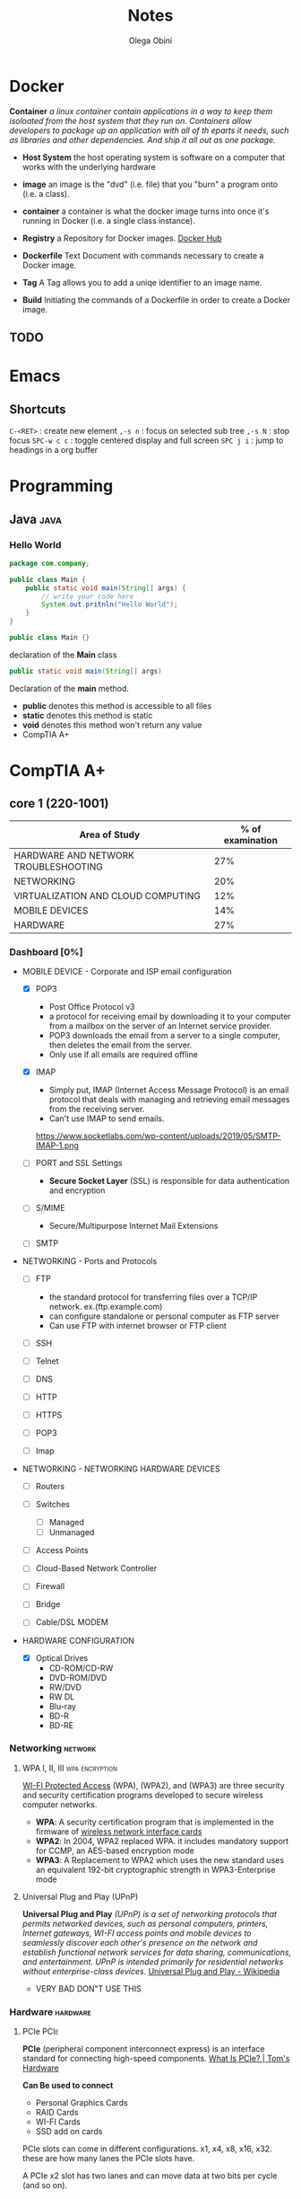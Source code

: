 #+title: Notes
#+author: Olega Obini
#+email: obiniolega@gmail.com

* Docker

  *Container*
  /a linux container contain applications in a way to keep them isoloated from the host system that they run on./
  /Containers allow developers to package up an application with all of th eparts it needs, such as libraries/
  /and other dependencies. And ship it all out as one package./
  
  - *Host System*
    the host operating system is software on a computer that works with the underlying hardware
   
  - *image*
    an image is the "dvd" (i.e. file) that you "burn" a program onto (i.e. a class). 

  - *container*
    a container is what the docker image turns into once it's running in Docker (i.e. a  single class instance).
    
  - *Registry*
    a Repository for Docker images. [[https://hub.docker.com][Docker Hub]]

  - *Dockerfile*
    Text Document with commands necessary to create a Docker image. 

  - *Tag*
    A Tag allows you to add a uniqe identifier to an image name.
    
  - *Build*
    Initiating the commands of a Dockerfile in order to create a Docker image.
    

** TODO
* Emacs
** Shortcuts
   =C-<RET>= : create new element
   =,-s n= : focus on selected sub tree  
   =,-s N= : stop focus
   =SPC-w c c= : toggle centered display and full screen
   =SPC j i= : jump to headings in a org buffer
* Programming
** Java                                                                :java:
*** Hello World

    #+BEGIN_SRC java
      package com.company;

      public class Main {
          public static void main(String[] args) {
              // write your code here
              System.out.pritnln("Hello World");
          }
      } 
    #+END_SRC

#+BEGIN_SRC java
      public class Main {}
#+END_SRC
declaration of the *Main* class

#+BEGIN_SRC java
      public static void main(String[] args)
#+END_SRC
Declaration of the *main* method.

    - *public* denotes this method is accessible to all files
    - *static* denotes this method is static
    - *void* denotes this method won't return any value
    - CompTIA A+
* CompTIA A+
** core 1 (220-1001)

   |--------------------------------------+------------------|
   | Area of Study                        | % of examination |
   |--------------------------------------+------------------|
   | HARDWARE AND NETWORK TROUBLESHOOTING |              27% |
   | NETWORKING                           |              20% |
   | VIRTUALIZATION AND CLOUD COMPUTING   |              12% |
   | MOBILE DEVICES                       |              14% |
   | HARDWARE                             |              27% |
   |--------------------------------------+------------------|

*** Dashboard [0%]

        - MOBILE DEVICE - Corporate and ISP email configuration 
          - [X] POP3
            - Post Office Protocol v3
            - a protocol for receiving email by downloading it to your computer from a mailbox on the server of an Internet service provider.
            - POP3 downloads the email from a server to a single computer, then deletes the email from the server.
            - Only use if all emails are required offline

          - [X] IMAP
            - Simply put, IMAP (Internet Access Message Protocol) is an email protocol that deals with managing and retrieving email messages from the receiving server.
            - Can't use IMAP to send emails.
            https://www.socketlabs.com/wp-content/uploads/2019/05/SMTP-IMAP-1.png 

          - [ ] PORT and SSL Settings
            - *Secure Socket Layer* (SSL) is responsible for data authentication and encryption

          - [-] S/MIME
            - Secure/Multipurpose Internet Mail Extensions
    
          - [ ] SMTP

        - NETWORKING - Ports and Protocols

          - [ ] FTP
            - the standard protocol for transferring files over a TCP/IP network. ex.(ftp.example.com)
            - can configure standalone or personal computer as FTP server
            - Can use FTP with internet browser or FTP client

          - [ ] SSH

          - [ ] Telnet

          - [ ] DNS

          - [ ] HTTP

          - [ ] HTTPS

          - [ ] POP3

          - [ ] Imap

        - NETWORKING - NETWORKING HARDWARE DEVICES
          - [ ] Routers

          - [ ] Switches
            - [ ] Managed
            - [ ] Unmanaged

          - [ ] Access Points

          - [ ] Cloud-Based Network Controller

          - [ ] Firewall

          - [ ] Bridge

          - [ ] Cable/DSL MODEM
            
        - HARDWARE CONFIGURATION 
          - [X] Optical Drives
            - CD-ROM/CD-RW
            - DVD-ROM/DVD
            - RW/DVD
            - RW DL
            - Blu-ray
            - BD-R
            - BD-RE
        
*** Networking                                                      :network:
**** WPA I, II, III                                          :wpa:encryption:
     
     [[https://en.wikipedia.org/wiki/Wi-Fi_Protected_Access#WPA][WI-FI Protected Access]] (WPA), (WPA2), and (WPA3) are three security and security certification
     programs developed to secure wireless computer networks.
     
     - *WPA*: A security certification program that is implemented in the firmware of [[https://en.wikipedia.org/wiki/Wireless_network_interface_card][wireless network interface cards]]
     - *WPA2*: In 2004, WPA2 replaced WPA. it includes mandatory support for CCMP, an AES-based encryption mode
     - *WPA3*: A Replacement to WPA2 which uses the new standard uses an equivalent 192-bit cryptographic strength in WPA3-Enterprise mode

**** Universal Plug and Play (UPnP)
    
     *Universal Plug and Play* /(UPnP) is a set of networking protocols that permits networked devices, such as personal computers, printers,/
     /Internet gateways, WI-FI access points and mobile devices to seamlessly discover each other's presence on the network and establish/
     /functional network services for data sharing, communications, and entertainment. UPnP is intended primarily for residential networks/
     /without enterprise-class devices./ [[https://en.wikipedia.org/wiki/Universal_Plug_and_Play#:~:text=Universal%20Plug%20and%20Play%20(UPnP,network%20services%20for%20data%20sharing%2C][Universal Plug and Play - Wikipedia ]]   
     
     - VERY BAD DON"T USE THIS

*** Hardware                                                       :hardware:
**** PCIe                                                              :PCIe:
     
     *PCIe* (peripheral component interconnect express) is an interface standard for connecting high-speed components. [[https://www.tomshardware.com/reviews/pcie-definition,5754.html][What Is PCIe? | Tom's Hardware]] 
     
     *Can Be used to connect*
     - Personal Graphics Cards
     - RAID Cards
     - WI-FI Cards
     - SSD add on cards

     PCIe slots can come in different configurations. x1, x4, x8, x16, x32.
     these are how many lanes the PCIe slots have.

     A PCIe x2 slot has two lanes and can move data at two bits per cycle (and so on).
     [[https://cdn.mos.cms.futurecdn.net/jE2uu97dY2H6JC7jGqjTFT-970-80.jpg]] 

*** Hardware and Network Troubleshooting
**** Blue Screen of Death (BSOD)                    :windows:troubleshooting:
     
     [[https://www.howtogeek.com/163452/everything-you-need-to-know-about-the-blue-screen-of-death/][The Blue Screen of Death]] (BSOD) is always an unwelcome sight. BSODs appear when Microsoft Windows encounters a critical error from which it can’t
     recover, usually the result of low-level software (or drivers) crashing or faulty hardware.

     Blue screens are generally caused by problems with your computer’s hardware or issues with its hardware driver software.

     When a blue screen occurs, Windows automatically creates a “minidump” file that contains information about the crash and saves it to your disk. 
     
***** Troubleshooting
      
**** Netstat                                                        :windows:
    
     delivers basic statistics on all network activities and informs users on which ports and addresses the corresponding connections (TCP, UDP) are running
     and which ports are open for tasks.

** core 2 (220-1001)
*** Dashboard
**** Operating Systems[0/7]
     - [ ] compare 64-bit to 32-bit
     - [ ] compare Windows, MacOS, Linux
     - [ ] compare mobile phone OSs
     - [ ] compatibility concerns?
     - [ ] compare and contrast versions of MS Windows versions [0/4]
       - [ ] Windows 7
       - [ ] Windows 8
       - [ ] Windows 8.1
       - [ ] Windows 10
     - [ ] Compare Windows Features
       - [ ] Domain Access
       - [ ] Bitlocker
       - [ ] Media Center
       - [ ] BranchCache
       - [ ] EFS
     - [ ] Summarize general OS installation considerations and upgrade methods

** core 2 (220-1001)

* CPTC
** College Success 102
*** Tutoring Center - Dr.Dave
    - available from 9:00am to 4:30pm
    - lots of help for math if needed
    - not as much for english
    - contact information: tutoringcenter@cptc.edu | 253-589-559
    - virtual hours: monday-friday: 9:00 am - 4:30 pm
**** TODO [50%]
    - [X] get accurate time for operating hours
    - [ ] firm instructions to how to access the tutoring center from the website
